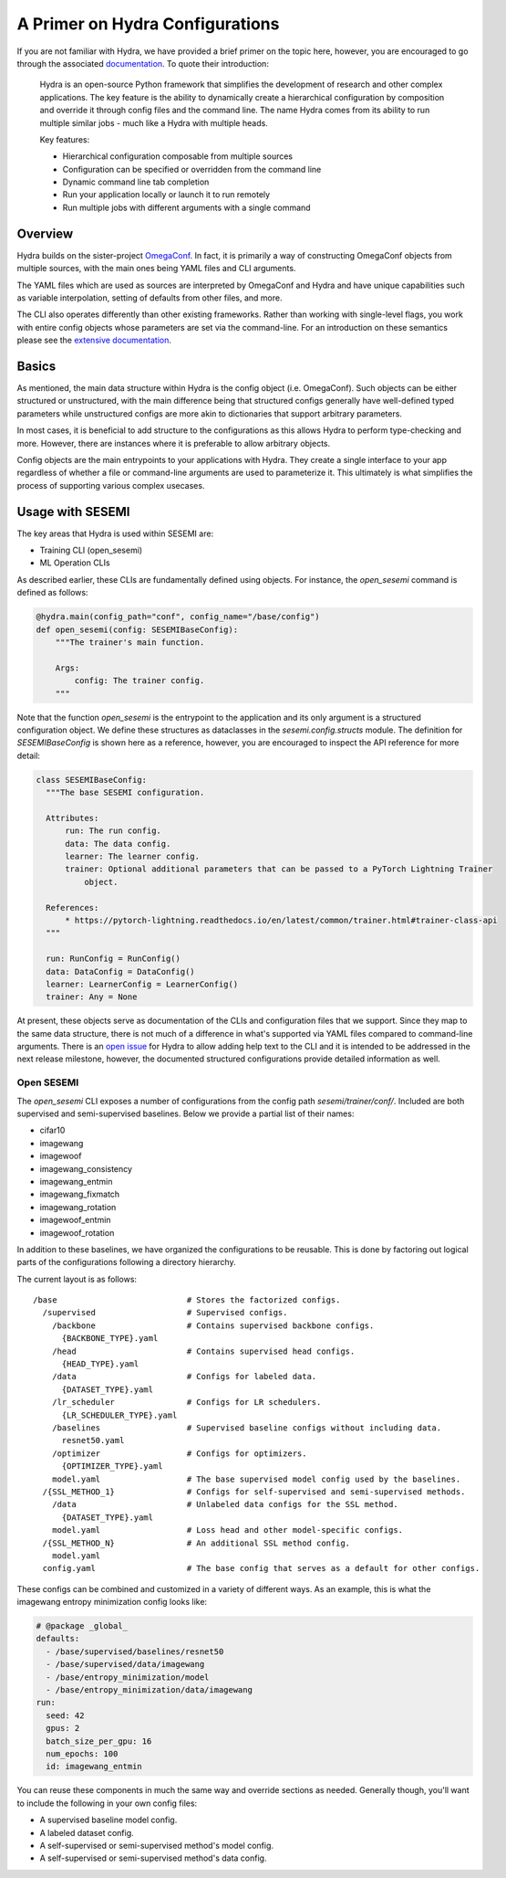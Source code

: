 A Primer on Hydra Configurations
--------------------------------

..
  Goal

  * Users familiar with the problem Hydra was designed to solve.
  * Users familiar with the approach that Hydra takes in addressing th e problem.
  * Users familiar with why, how, and where SESEMI makes use of Hydra.
  * Users familiar with the basics of defining Hydra configurations (structured and unstructed configurations).
  * Users familiar with using Hydra as a CLI.
  * Users familiar with Hydra YAML support and defaults lists.
  * Users familiar with configuration groups.
  * Users familiar with layout of CLIs and config files within SESEMI.

  Outline

  * Introduction to problem Hydra designed to solve
  * Hydra Overview (approach to solve problem)
  * Hydra with SESEMI
  * Basics
  * Structured Configuration
  * CLI Functionality
  * YAML Functionality
  * Defaults lists
  * Configuration Groups
  * Built-in Configs and CLIs

If you are not familiar with Hydra, we have provided a brief primer on the topic here, however,
you are encouraged to go through the associated
`documentation <https://hydra.cc/docs/intro/>`_. To quote their introduction:

  Hydra is an open-source Python framework that simplifies the development of research and other
  complex applications. The key feature is the ability to dynamically create a hierarchical configuration
  by composition and override it through config files and the command line. The name Hydra comes from its
  ability to run multiple similar jobs - much like a Hydra with multiple heads.

  Key features:
  
  * Hierarchical configuration composable from multiple sources
  * Configuration can be specified or overridden from the command line
  * Dynamic command line tab completion
  * Run your application locally or launch it to run remotely
  * Run multiple jobs with different arguments with a single command

========
Overview
========

Hydra builds on the sister-project `OmegaConf <https://omegaconf.readthedocs.io/en/2.1_branch/>`_.
In fact, it is primarily a way of constructing OmegaConf objects from multiple sources,
with the main ones being YAML files and CLI arguments.

The YAML files which are used as sources are interpreted by OmegaConf and Hydra
and have unique capabilities such as variable interpolation, setting of defaults
from other files, and more.

The CLI also operates differently than other existing frameworks. Rather than working with
single-level flags, you work with entire config objects whose parameters are set via
the command-line. For an introduction on these semantics please see the
`extensive documentation <https://hydra.cc/docs/intro/>`_.

..
  * Builds on Omegaconf.
  * In fact, it is a way of constructing OmegaConf objects from multiple sources.
  * Main sources are YAML files and command-line arguments.
  * The YAML files are interpreted by OmegaConf and Hydra and have unique capabilities
    such as variable interpolation, setting defaults defined in other files, and more.
  * CLI also works differently than other existing frameworks. Rather than working with
    flags, you work with config objects whose parameters are set via the command-line.

======
Basics
======

As mentioned, the main data structure within Hydra is the config object (i.e. OmegaConf).
Such objects can be either structured or unstructured, with the main difference being
that structured configs generally have well-defined typed parameters while unstructured
configs are more akin to dictionaries that support arbitrary parameters.

In most cases, it is beneficial to add structure to the configurations as this allows
Hydra to perform type-checking and more. However, there are instances where it is preferable
to allow arbitrary objects.

Config objects are the main entrypoints to your applications with Hydra. They create a
single interface to your app regardless of whether a file or command-line arguments are
used to parameterize it. This ultimately is what simplifies the process of supporting
various complex usecases.

..
  * Main data structure in Hydra is the config object (OmegaConf).
  * These objects can be structured or unstructured.
  * They are typically the main entrypoint for your application.
  * Benefits of structured configurations are that they enable type checking and
    command-completion abilities.
  * Illustrate a complete Hydra application including CLI, config file, and structured config.
    (take from Hydra examples).

=================
Usage with SESEMI
=================

The key areas that Hydra is used within SESEMI are:

* Training CLI (open_sesemi)
* ML Operation CLIs

As described earlier, these CLIs are fundamentally defined using objects.
For instance, the `open_sesemi` command is defined as follows:

.. code-block:: python

  @hydra.main(config_path="conf", config_name="/base/config")
  def open_sesemi(config: SESEMIBaseConfig):
      """The trainer's main function.

      Args:
          config: The trainer config.
      """

Note that the function `open_sesemi` is the entrypoint to the application
and its only argument is a structured configuration object. We define
these structures as dataclasses in the `sesemi.config.structs` module.
The definition for `SESEMIBaseConfig` is shown here as a reference,
however, you are encouraged to inspect the API reference for more detail:

.. code-block:: python

  class SESEMIBaseConfig:
    """The base SESEMI configuration.

    Attributes:
        run: The run config.
        data: The data config.
        learner: The learner config.
        trainer: Optional additional parameters that can be passed to a PyTorch Lightning Trainer
            object.

    References:
        * https://pytorch-lightning.readthedocs.io/en/latest/common/trainer.html#trainer-class-api
    """

    run: RunConfig = RunConfig()
    data: DataConfig = DataConfig()
    learner: LearnerConfig = LearnerConfig()
    trainer: Any = None

At present, these objects serve as documentation of the CLIs and configuration files
that we support. Since they map to the same data structure, there is not much of a
difference in what's supported via YAML files compared to command-line arguments.
There is an `open issue <https://github.com/facebookresearch/hydra/issues/633>`_ for Hydra
to allow adding help text to the CLI and it is intended to be addressed in the next release milestone,
however, the documented structured configurations provide detailed information as well.

***********
Open SESEMI
***********

The `open_sesemi` CLI exposes a number of configurations from the config path
`sesemi/trainer/conf/`. Included are both supervised and semi-supervised baselines.
Below we provide a partial list of their names:

* cifar10
* imagewang
* imagewoof
* imagewang_consistency
* imagewang_entmin
* imagewang_fixmatch
* imagewang_rotation
* imagewoof_entmin
* imagewoof_rotation

In addition to these baselines, we have organized the configurations to be reusable.
This is done by factoring out logical parts of the configurations following a
directory hierarchy.

The current layout is as follows::

  /base                           # Stores the factorized configs.
    /supervised                   # Supervised configs.
      /backbone                   # Contains supervised backbone configs.
        {BACKBONE_TYPE}.yaml
      /head                       # Contains supervised head configs.
        {HEAD_TYPE}.yaml
      /data                       # Configs for labeled data.
        {DATASET_TYPE}.yaml
      /lr_scheduler               # Configs for LR schedulers.
        {LR_SCHEDULER_TYPE}.yaml
      /baselines                  # Supervised baseline configs without including data.
        resnet50.yaml
      /optimizer                  # Configs for optimizers.
        {OPTIMIZER_TYPE}.yaml
      model.yaml                  # The base supervised model config used by the baselines.
    /{SSL_METHOD_1}               # Configs for self-supervised and semi-supervised methods.
      /data                       # Unlabeled data configs for the SSL method.
        {DATASET_TYPE}.yaml
      model.yaml                  # Loss head and other model-specific configs.
    /{SSL_METHOD_N}               # An additional SSL method config.
      model.yaml
    config.yaml                   # The base config that serves as a default for other configs.

These configs can be combined and customized in a variety of different ways. As an example,
this is what the imagewang entropy minimization config looks like:

.. code-block:: yaml

  # @package _global_
  defaults:
    - /base/supervised/baselines/resnet50
    - /base/supervised/data/imagewang
    - /base/entropy_minimization/model
    - /base/entropy_minimization/data/imagewang
  run:
    seed: 42
    gpus: 2
    batch_size_per_gpu: 16
    num_epochs: 100
    id: imagewang_entmin

You can reuse these components in much the same way and override sections as needed.
Generally though, you'll want to include the following in your own config files:

* A supervised baseline model config.
* A labeled dataset config.
* A self-supervised or semi-supervised method's model config.
* A self-supervised or semi-supervised method's data config.